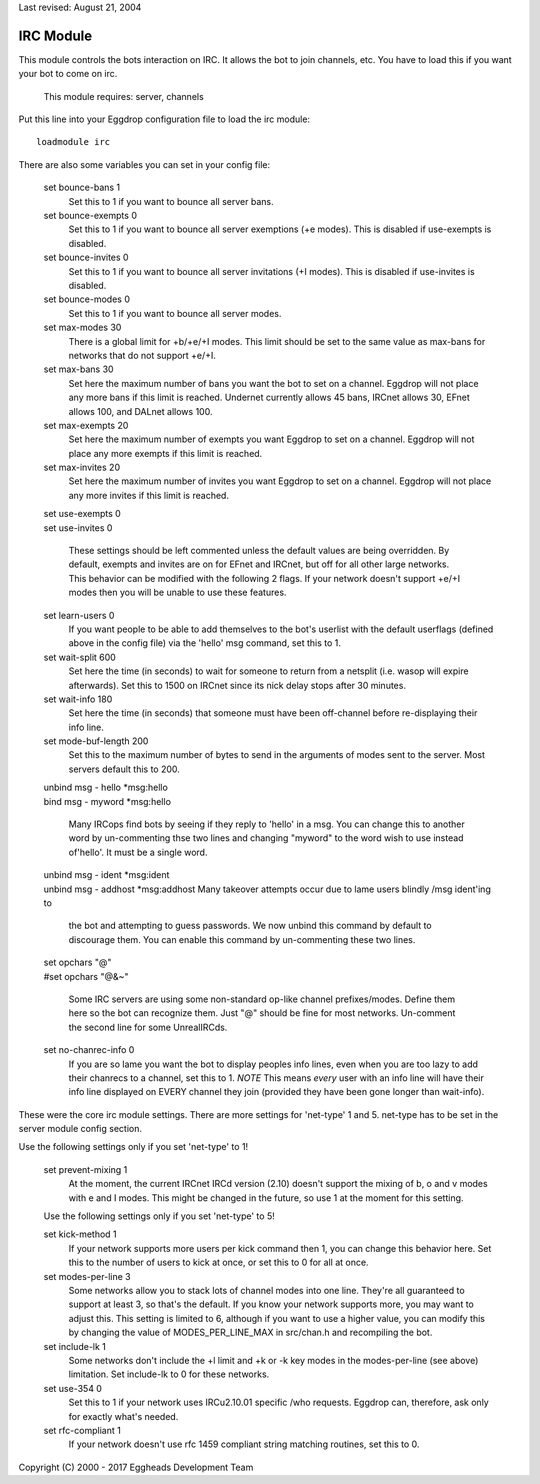 Last revised: August 21, 2004

.. _irc:

==========
IRC Module
==========

This module controls the bots interaction on IRC. It allows the bot to
join channels, etc. You have to load this if you want your bot to come on
irc.

  This module requires: server, channels

Put this line into your Eggdrop configuration file to load the irc
module::

  loadmodule irc

There are also some variables you can set in your config file:

  set bounce-bans 1
    Set this to 1 if you want to bounce all server bans.

  set bounce-exempts 0
    Set this to 1 if you want to bounce all server exemptions (+e modes).
    This is disabled if use-exempts is disabled.

  set bounce-invites 0
    Set this to 1 if you want to bounce all server invitations (+I modes).
    This is disabled if use-invites is disabled.

  set bounce-modes 0
    Set this to 1 if you want to bounce all server modes.

  set max-modes 30
    There is a global limit for +b/+e/+I modes. This limit should be set to
    the same value as max-bans for networks that do not support +e/+I.

  set max-bans 30
    Set here the maximum number of bans you want the bot to set on a channel.
    Eggdrop will not place any more bans if this limit is reached. Undernet
    currently allows 45 bans, IRCnet allows 30, EFnet allows 100, and DALnet
    allows 100.

  set max-exempts 20
    Set here the maximum number of exempts you want Eggdrop to set on a
    channel. Eggdrop will not place any more exempts if this limit is
    reached.

  set max-invites 20
    Set here the maximum number of invites you want Eggdrop to set on a
    channel. Eggdrop will not place any more invites if this limit is
    reached.

  | set use-exempts 0
  | set use-invites 0

    These settings should be left commented unless the default values are
    being overridden. By default, exempts and invites are on for EFnet and
    IRCnet, but off for all other large networks. This behavior can be
    modified with the following 2 flags. If your network doesn't support
    +e/+I modes then you will be unable to use these features.

  set learn-users 0
    If you want people to be able to add themselves to the bot's userlist
    with the default userflags (defined above in the config file) via the
    'hello' msg command, set this to 1.

  set wait-split 600
    Set here the time (in seconds) to wait for someone to return from a
    netsplit (i.e. wasop will expire afterwards). Set this to 1500 on IRCnet
    since its nick delay stops after 30 minutes.

  set wait-info 180
    Set here the time (in seconds) that someone must have been off-channel
    before re-displaying their info line.

  set mode-buf-length 200
    Set this to the maximum number of bytes to send in the arguments of
    modes sent to the server. Most servers default this to 200.

  | unbind msg - hello \*msg:hello
  | bind msg - myword \*msg:hello

    Many IRCops find bots by seeing if they reply to 'hello' in a msg. You
    can change this to another word by un-commenting thse two lines and
    changing "myword" to the word wish to use instead of'hello'. It must be
    a single word.


  | unbind msg - ident \*msg:ident
  | unbind msg - addhost \*msg:addhost
    Many takeover attempts occur due to lame users blindly /msg ident'ing to

    the bot and attempting to guess passwords. We now unbind this command by
    default to discourage them. You can enable this command by un-commenting
    these two lines.

  | set opchars "@"
  | #set opchars "@&~"

    Some IRC servers are using some non-standard op-like channel
    prefixes/modes. Define them here so the bot can recognize them. Just
    "@" should be fine for most networks. Un-comment the second line for
    some UnrealIRCds.

  set no-chanrec-info 0
    If you are so lame you want the bot to display peoples info lines, even
    when you are too lazy to add their chanrecs to a channel, set this to 1.
    *NOTE* This means *every* user with an info line will have their info
    line displayed on EVERY channel they join (provided they have been gone
    longer than wait-info).

These were the core irc module settings. There are more settings for
'net-type' 1 and 5. net-type has to be set in the server module config
section.

Use the following settings only if you set 'net-type' to 1!

  set prevent-mixing 1
    At the moment, the current IRCnet IRCd version (2.10) doesn't support the
    mixing of b, o and v modes with e and I modes. This might be changed in
    the future, so use 1 at the moment for this setting.

  Use the following settings only if you set 'net-type' to 5!

  set kick-method 1
    If your network supports more users per kick command then 1, you can
    change this behavior here. Set this to the number of users to kick at
    once, or set this to 0 for all at once.

  set modes-per-line 3
    Some networks allow you to stack lots of channel modes into one line.
    They're all guaranteed to support at least 3, so that's the default.
    If you know your network supports more, you may want to adjust this.
    This setting is limited to 6, although if you want to use a higher
    value, you can modify this by changing the value of MODES_PER_LINE_MAX
    in src/chan.h and recompiling the bot.

  set include-lk 1
    Some networks don't include the +l limit and +k or -k key modes in the
    modes-per-line (see above) limitation. Set include-lk to 0 for these
    networks.

  set use-354 0
    Set this to 1 if your network uses IRCu2.10.01 specific /who requests.
    Eggdrop can, therefore, ask only for exactly what's needed.

  set rfc-compliant 1
    If your network doesn't use rfc 1459 compliant string matching routines,
    set this to 0.

Copyright (C) 2000 - 2017 Eggheads Development Team
